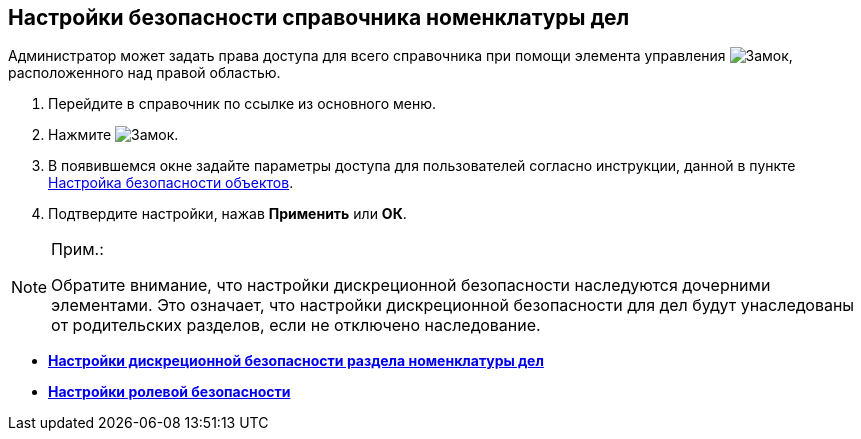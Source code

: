 
== Настройки безопасности справочника номенклатуры дел

Администратор может задать права доступа для всего справочника при помощи элемента управления image:buttons/security.png[Замок], расположенного над правой областью.

[[NomenclatureGeneralSecurity__assignrights]]
. Перейдите в справочник по ссылке из основного меню.
. Нажмите image:buttons/security.png[Замок].
. В появившемся окне задайте параметры доступа для пользователей согласно инструкции, данной в пункте xref:Security.adoc[Настройка безопасности объектов].
. Подтвердите настройки, нажав *Применить* или *ОК*.

[[NomenclatureGeneralSecurity__postreq_id1_tmk_t4b]]
[NOTE]
====
[.note__title]#Прим.:#

Обратите внимание, что настройки дискреционной безопасности наследуются дочерними элементами. Это означает, что настройки дискреционной безопасности для дел будут унаследованы от родительских разделов, если не отключено наследование.
====

* *xref:NomenclatureSecurity.adoc[Настройки дискреционной безопасности раздела номенклатуры дел]* +
* *xref:NomenclatureSecurity2.adoc[Настройки ролевой безопасности]* +

